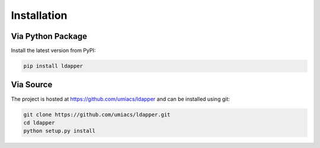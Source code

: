 .. _installation:

Installation
======================

Via Python Package
------------------

Install the latest version from PyPI:

.. code-block:: console

    pip install ldapper


Via Source
----------

The project is hosted at https://github.com/umiacs/ldapper and can be installed
using git:

.. code-block:: console

    git clone https://github.com/umiacs/ldapper.git
    cd ldapper
    python setup.py install

